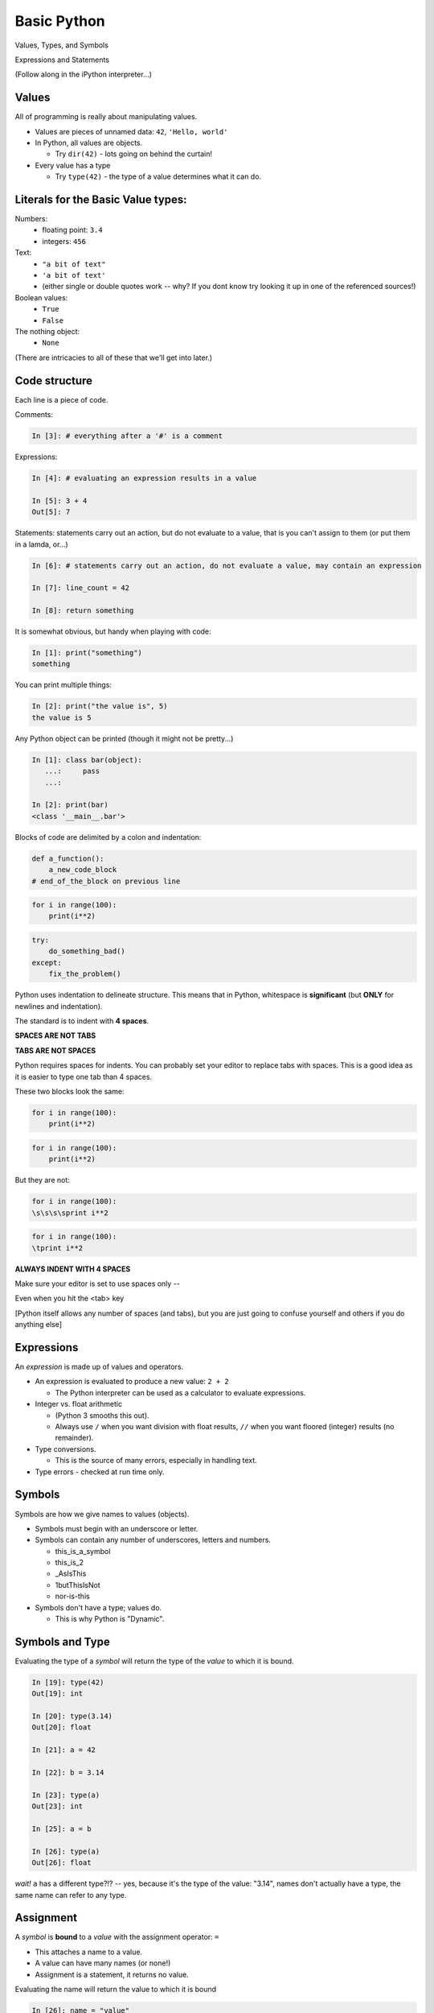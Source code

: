.. _basic_python_syntax:

Basic Python
============

Values, Types, and Symbols

Expressions and Statements

(Follow along in the iPython interpreter...)

Values
------

All of programming is really about manipulating values.


* Values are pieces of unnamed data: ``42``, ``'Hello, world'``

* In Python, all values are objects.

  - Try ``dir(42)``  - lots going on behind the curtain!

* Every value has a type

  - Try ``type(42)`` - the type of a value determines what it can do.


Literals for the Basic Value types:
------------------------------------

Numbers:
  - floating point: ``3.4``
  - integers: ``456``

Text:
  -  ``"a bit of text"``
  -  ``'a bit of text'``
  - (either single or double quotes work -- why? If you dont know try looking it up in one of the referenced sources!)

Boolean values:
  -  ``True``
  -  ``False``

The nothing object:
  - ``None``

(There are intricacies to all of these that we'll get into later.)


Code structure
--------------

Each line is a piece of code.

Comments:

.. code-block:: ipython

    In [3]: # everything after a '#' is a comment

Expressions:

.. code-block:: ipython

    In [4]: # evaluating an expression results in a value

    In [5]: 3 + 4
    Out[5]: 7


Statements:
statements carry out an action, but do not evaluate to a value, that is you can't assign to them (or put them in a lamda, or...)

.. code-block:: ipython

    In [6]: # statements carry out an action, do not evaluate a value, may contain an expression

    In [7]: line_count = 42

    In [8]: return something



It is somewhat obvious, but handy when playing with code:

.. code-block:: ipython

    In [1]: print("something")
    something

You can print multiple things:

.. code-block:: ipython

    In [2]: print("the value is", 5)
    the value is 5



Any Python object can be printed (though it might not be pretty...)

.. code-block:: ipython

    In [1]: class bar(object):
       ...:     pass
       ...:

    In [2]: print(bar)
    <class '__main__.bar'>



Blocks of code are delimited by a colon and indentation:

.. code-block:: python

    def a_function():
        a_new_code_block
    # end_of_the_block on previous line

.. code-block:: python

    for i in range(100):
        print(i**2)

.. code-block:: python

    try:
        do_something_bad()
    except:
        fix_the_problem()


Python uses indentation to delineate structure. This means that in Python, whitespace is **significant** (but **ONLY** for newlines and indentation).

The standard is to indent with **4 spaces**.

**SPACES ARE NOT TABS**

**TABS ARE NOT SPACES**

Python requires spaces for indents. You can probably set your editor to replace tabs with spaces.
This is a good idea as it is easier to type one tab than 4 spaces.


These two blocks look the same:

.. code-block:: python

    for i in range(100):
        print(i**2)

.. code-block:: python

    for i in range(100):
        print(i**2)



But they are not:

.. code-block:: python

    for i in range(100):
    \s\s\s\sprint i**2

.. code-block:: python

    for i in range(100):
    \tprint i**2

**ALWAYS INDENT WITH 4 SPACES**




Make sure your editor is set to use spaces only --

Even when you hit the <tab> key

[Python itself allows any number of spaces (and tabs), but you are just going to confuse yourself and others if you do anything else]


Expressions
------------

An *expression* is made up of values and operators.


* An expression is evaluated to produce a new value:  ``2 + 2``

  *  The Python interpreter can be used as a calculator to evaluate expressions.

* Integer vs. float arithmetic

  * (Python 3 smooths this out).
  * Always use ``/`` when you want division with float results, ``//`` when you want floored (integer) results (no remainder).

* Type conversions.

  * This is the source of many errors, especially in handling text.

* Type errors - checked at run time only.


Symbols
-------

Symbols are how we give names to values (objects).


* Symbols must begin with an underscore or letter.
* Symbols can contain any number of underscores, letters and numbers.

  * this_is_a_symbol
  * this_is_2
  * _AsIsThis
  * 1butThisIsNot
  * nor-is-this

* Symbols don't have a type; values do.

  * This is why Python is "Dynamic".


Symbols and Type
----------------

Evaluating the type of a *symbol* will return the type of the *value* to which
it is bound.

.. code-block:: ipython

    In [19]: type(42)
    Out[19]: int

    In [20]: type(3.14)
    Out[20]: float

    In [21]: a = 42

    In [22]: b = 3.14

    In [23]: type(a)
    Out[23]: int

    In [25]: a = b

    In [26]: type(a)
    Out[26]: float

*wait!* ``a`` has a different type?!? -- yes, because it's the type of the value: "3.14", names don't actually have a type, the same name can refer to any type.


Assignment
----------

A *symbol* is **bound** to a *value* with the assignment operator: ``=``

* This attaches a name to a value.
* A value can have many names (or none!)
* Assignment is a statement, it returns no value.


Evaluating the name will return the value to which it is bound

.. code-block:: ipython

    In [26]: name = "value"

    In [27]: name
    Out[27]: 'value'

    In [28]: an_integer = 42

    In [29]: an_integer
    Out[29]: 42

    In [30]: a_float = 3.14

    In [31]: a_float
    Out[31]: 3.14

Variables?
----------


* In most languages, what Python calls symbols or names are called "variables".

* In fact, we will probably call them variables in this class.

* That's because they are used, for the most part, for the same purposes.

* But often a "variable" is defined as something like:
  "a place in memory that can store values".

* That is **NOT** the same thing as a symbol or name in Python!

* A name can be bound to a value -- but that has nothing to do with a
  location in memory.

In-Place Assignment
-------------------

You can also do "in-place" assignment with ``+=``.

.. code-block:: ipython

    In [32]: a = 1

    In [33]: a
    Out[33]: 1

    In [34]: a = a + 1

    In [35]: a
    Out[35]: 2

    In [36]: a += 1

    In [37]: a
    Out[37]: 3

also: ``-=, *=, /=, **=, \%=``

(not quite -- really in-place assignment for mutables....)


Multiple Assignment
-------------------

You can assign multiple names from multiple expressions in one
statement:

.. code-block:: ipython

    In [48]: x = 2

    In [49]: y = 5

    In [50]: i, j = 2 * x, 3 ** y

    In [51]: i
    Out[51]: 4

    In [52]: j
    Out[52]: 243


Python evaluates all the expressions on the right before doing any assignments.


Nifty Python Trick
------------------

Using this feature, we can swap values between two names in one statement:

.. code-block:: ipython

    In [51]: i
    Out[51]: 4

    In [52]: j
    Out[52]: 243

    In [53]: i, j = j, i

    In [54]: i
    Out[54]: 243

    In [55]: j
    Out[55]: 4

Multiple assignment and symbol swapping can be very useful in certain contexts.

Deleting
--------

You can't actually directly delete values in Python...

``del`` only deletes a name (or "unbinds" the name...)

.. code-block:: ipython

    In [56]: a = 5

    In [57]: b = a

    In [58]: del a

    In [59]: a
    ---------------------------------------------------------------------------
    NameError                                 Traceback (most recent call last)
    <ipython-input-59-60b725f10c9c> in <module>()
    ----> 1 a

    NameError: name 'a' is not defined


The object is still there...Python will only delete it if there are no
references to it.

.. code-block:: ipython

    In [15]: a = 5

    In [16]: b = a

    In [17]: del a

    In [18]: a
    ---------------------------------------------------------------------------
    NameError                                 Traceback (most recent call last)
    <ipython-input-18-60b725f10c9c> in <module>()
    ----> 1 a

    NameError: name 'a' is not defined

    In [19]: b
    Out[19]: 5


Identity
--------

Every value in Python is an object.

Every object is unique and has a unique *identity*, which you can inspect with
the ``id`` *builtin*:

.. code-block:: ipython

    In [68]: id(i)
    Out[68]: 140553647890984

    In [69]: id(j)
    Out[69]: 140553647884864

    In [70]: new_i = i

    In [71]: id(new_i)
    Out[71]: 140553647890984


Testing Identity
----------------

You can find out if the values bound to two different symbols are the **same
object** using the ``is`` operator:

.. code-block:: ipython

    In [72]: count = 23

    In [73]: other_count = count

    In [74]: count is other_count
    Out[74]: True

    In [75]: count = 42

    In [76]: other_count is count
    Out[76]: False

**NOTE:** Checking the id of an object, or using "is" to check if two objects are the same is rarely used except for debugging and understanding what's going on under the hood. They are not used regularly in production code.


Equality
--------

You can test for the equality of certain values with the ``==`` operator

.. code-block:: ipython

    In [77]: val1 = 20 + 30

    In [78]: val2 = 5 * 10

    In [79]: val1 == val2
    Out[79]: True

    In [80]: val3 = '50'

    In [81]: val1 == val3
    Out[84]: False

A string is never equal to a number!


Singletons
----------

Python has three "singletons" -- a value for which there is only one instance:

  ``True``, ``False``, and ``None``

To check if a name is bound to one of these, you use ``is``:

.. code-block:: python

    a is True

    b is False

    x is None

Note that in contrast to English -- "is" is asking a question, not making an assertion -- ``a is True`` means "is a set to the value True?"


Operator Precedence
-------------------

Operator Precedence determines what evaluates first:

.. code-block:: python

    4 + 3 * 5 != (4 + 3) * 5

To force statements to be evaluated out of order, use parentheses -- expressions in parentheses are always evaluated first:

   (4 + 3) * 5 != 4 + (3 * 5)

Python follows the "usual" rules of algebra.

Python Operator Precedence
--------------------------

Parentheses and Literals:
  ``(), [], {}``

  ``"", b'', ''``

Function Calls:
  ``f(args)``

Slicing and Subscription:
  ``a[x:y]``

  ``b[0], c['key']``

Attribute Reference:
  ``obj.attribute``

Exponentiation:
  ``**``

Bitwise NOT, Unary Signing:
  ``~x``

  ``+x, -x``

Multiplication, Division, Modulus:
  ``*, /, %``

Addition, Subtraction:
  ``+, -``

Bitwise operations:
  ``<<, >>,``

  ``&, ^, |``

Comparisons:
  ``<, <=, >, >=, !=, ==``

Membership and Identity:
  ``in, not in, is, is not``

Boolean operations:
  ``or, and, not``

Anonymous Functions:
  ``lambda``


String Literals
---------------

A "string" is a chunk of text.

You define a ``string`` value by writing a string *literal*:

.. code-block:: ipython

    In [1]: 'a string'
    Out[1]: 'a string'

    In [2]: "also a string"
    Out[2]: 'also a string'

    In [3]: "a string with an apostrophe: isn't it cool?"
    Out[3]: "a string with an apostrophe: isn't it cool?"

    In [4]: 'a string with an embedded "quote"'
    Out[4]: 'a string with an embedded "quote"'

.. code-block:: ipython

    In [5]: """a multi-line
       ...: string
       ...: all in one
       ...: """
    Out[5]: 'a multi-line\nstring\nall in one\n'

    In [6]: "a string with an \n escaped character"
    Out[6]: 'a string with an \n escaped character'

    In [7]: r'a "raw" string, the \n comes through as a \n'
    Out[7]: 'a "raw" string, the \\n comes through as a \\n'

Python3 strings fully support Unicode, which means they can support literally all the languages in the world (and then some -- Klingon, anyone? -- well `sort of. <http://www.personal.psu.edu/ejp10/blogs/gotunicode/2010/10/conscript-unicode-registry-csu.html>`_)

Because Unicode is native to Python strings, you can get very far without even thinking about it. Anything you can type in your editor will work fine.


Keywords
--------

Python defines a number of **keywords**

These are language constructs.

You *cannot* use these words as symbols.

::

    False     class	  finally      is          return
    None      continue    for          lambda      try
    True      def         from         nonlocal    while
    and       del         global       not         with
    as        elif        if           or          yield
    assert    else        import       pass
    break     except      in           raise



If you try to use any of the keywords as symbols, you will cause a
``SyntaxError``:

.. code-block:: ipython

    In [13]: del = "this will raise an error"
      File "<ipython-input-13-c816927c2fb8>", line 1
        del = "this will raise an error"
            ^
    SyntaxError: invalid syntax

.. code-block:: ipython

    In [14]: def a_function(else='something'):
       ....:     print(else)
       ....:
      File "<ipython-input-14-1dbbea504a9e>", line 1
        def a_function(else='something'):
                          ^
    SyntaxError: invalid syntax


__builtins__
------------

Python also has a number of pre-bound symbols, called **builtins**

Try this:

.. code-block:: ipython

    In [6]: dir(__builtins__)
    Out[6]:
    ['ArithmeticError',
     'AssertionError',
     'AttributeError',
     'BaseException',
     'BufferError',
     ...
     'vars',
     'xrange',
     'zip']


You are free to rebind these symbols:

.. code-block:: ipython

    In [15]: type('a new and exciting string')
    Out[15]: str

    In [16]: type = 'a slightly different string'

    In [17]: type('type is no longer what it was')
    ---------------------------------------------------------------------------
    TypeError                                 Traceback (most recent call last)
    <ipython-input-17-907616e55e2a> in <module>()
    ----> 1 type('type is no longer what it was')

    TypeError: 'str' object is not callable

In general, this is a **BAD IDEA** -- hopefully your editor will warn you.


Exceptions
----------

Notice that the first batch of ``__builtins__`` are all *Exceptions*

Exceptions are how Python tells you that something has gone wrong.

There are several exceptions that you are likely to see a lot of:


* ``NameError``: indicates that you have tried to use a symbol that is not bound to a value.

* ``TypeError``: indicates that you have tried to use the wrong kind of object for an operation.

* ``SyntaxError``: indicates that you have mis-typed something.

* ``AttributeError``: indicates that you have tried to access an attribute or
  method that an object does not have (this often means you have a different
  type of object than you expect)


Functions
---------

**What is a function?**

A function is a self-contained chunk of code.

You use them when you need the same code to run multiple times,
or in multiple parts of the program.

Functions allow you to take code that would otherwise be duplicated potentially many times, and put it in once place. Then all you do is call that code to use it.

This is often referred to as "DRY" -- "Don't Repeat Yourself".

It also helps to keep the code clean and maintainable, as there is only one place to make a change. This in trun helps reduce defects.

Functions can take and return information.

The minimal function has at least one statement.

.. code-block:: python

    def a_name():
        a_statement


Pass Statement does nothing (Note the indentation!)

.. code-block:: python

    def minimal():
        pass

This, of course, has limited use -- you will generally have multiple statements in a function -- and they will do something.

However, the pass statement can help you by allowing you to create placeholder functions that you will come back to later to develop and embelish.

Functions: ``def``
------------------

``def``  is a *statement*:

  * it is executed
  * it creates a local name
  * it does *not* return a value


Function defs must be executed before the functions can be called:

.. code-block:: ipython

    In [23]: unbound()
    ---------------------------------------------------------------------------
    NameError                                 Traceback (most recent call last)
    <ipython-input-23-3132459951e4> in <module>()
    ----> 1 unbound()

    NameError: name 'unbound' is not defined

.. code-block:: ipython

    In [18]: def simple():
       ....:     print("I am a simple function")
       ....:

    In [19]: simple()
    I am a simple function


Calling Functions
-----------------

You **call** a function using the function call operator (parentheses):

.. code-block:: ipython

    In [2]: type(simple)
    Out[2]: function

    In [3]: simple
    Out[3]: <function __main__.simple>

    In [4]: simple()
    I am a simple function

Calling a function is how you run the code in that function.


Functions: Call Stack
---------------------

Functions can call functions -- this makes what is called an execution stack. That is what a "trace back", often referred to in exceptions, is -- the function call stack.

.. code-block:: ipython

    In [5]: def exceptional():
       ...:     print("I am exceptional!")
       ...:     print 1/0
       ...:
    In [6]: def passive():
       ...:     pass
       ...:
    In [7]: def doer():
       ...:     passive()
       ...:     exceptional()
       ...:

You've defined three functions, one of which will *call* the other two.

When an error occurs, you are presented with a "traceback" of the call stack:

Functions: Tracebacks
---------------------

.. code-block:: ipython

    In [8]: doer()
    I am exceptional!
    ---------------------------------------------------------------------------
    ZeroDivisionError                         Traceback (most recent call last)
    <ipython-input-8-685a01a77340> in <module>()
    ----> 1 doer()

    <ipython-input-7-aaadfbdd293e> in doer()
          1 def doer():
          2     passive()
    ----> 3     exceptional()
          4

    <ipython-input-5-d8100c70edef> in exceptional()
          1 def exceptional():
          2     print("I am exceptional!")
    ----> 3     print(1/0)
          4

    ZeroDivisionError: integer division or modulo by zero

The error occurred in the ``doer`` function -- but the traceback shows you where that was called from.

Note that this listed in reverse order -- reverse of the order in which the functions are called.

In a more complex system, this can be VERY useful -- learn to read tracebacks!


Functions: ``return``
---------------------

Every function ends by returning a value.

This is actually the simplest possible function:

.. code-block:: python

    def fun():
        return None


If you don't explicitly put ``return``  there, Python will return ``None``:

.. code-block:: ipython

    In [9]: def fun():
       ...:     pass
       ...:
    In [10]: fun()
    In [11]: result = fun()
    In [12]: print(result)
    None

Note that the interpreter eats ``None`` -- you need to call ``print()`` to see it.

More on return
--------------

Only one return statement in a function will ever be executed.

Ever.

Anything after an executed return statement will never get run.

This is useful when debugging!

.. code-block:: ipython

    In [14]: def no_error():
       ....:     return 'done'
       ....:     # no more will happen
       ....:     print(1/0)
       ....:
    In [15]: no_error()
    Out[15]: 'done'


However, functions *can* return multiple results:

.. code-block:: ipython

    In [16]: def fun():
       ....:     return 1, 2, 3
       ....:
    In [17]: fun()
    Out[17]: (1, 2, 3)


Remember multiple assignment?

.. code-block:: ipython

    In [18]: x, y, z = fun()
    In [19]: x
    Out[19]: 1
    In [20]: y
    Out[20]: 2
    In [21]: z
    Out[21]: 3


Functions: parameters
---------------------

In a ``def`` statement, the values written *inside* the parens are
**parameters**

.. code-block:: ipython

    In [22]: def fun(x, y, z):
       ....:     q = x + y + z
       ....:     print(x, y, z, q)
       ....:

x, y, z are *local* names -- so is q


Functions: arguments
--------------------

When you call a function, you pass values to the function parameters as
**arguments**

.. code-block:: ipython

    In [23]: fun(3, 4, 5)
    3 4 5 12

The values you pass in are *bound* to the names inside the function and used.

The name used outside the object is separate from the name used inside the function.

Making a Decision
------------------

**"Conditionals"**

In order to do anything interesting at all, you need to be able to write code to make a decision.

``if`` and ``elif`` (else if) allow you to make decisions:

.. code-block:: ipython

    In [12]: def test(a):
       ....:     if a == 5:
       ....:         print("that's the value I'm looking for!")
       ....:     elif a == 7:
       ....:         print("that's an OK number")
       ....:     else:
       ....:         print("that number won't do!")

    In [13]: test(5)
    that's the value I'm looking for!

    In [14]: test(7)
    that's an OK number

    In [15]: test(14)
    that number won't do!

There is more to it than that, but this will get you started.


What's the difference between these two?

.. code-block:: python

    if a:
        print('a')
    elif b:
        print('b')

    ## versus...
    if a:
        print('a')
    if b:
        print('b')

Lists
-----

A way to store a bunch of stuff in order.

Pretty much like an "array" or "vector" in other languages.

To make a list literal you use square brackets and commas between the items:

.. code-block:: python

    a_list = [2,3,5,9]
    a_list_of_strings = ['this', 'that', 'the', 'other']

You can put any type of object in a list...

Lists are a key Python data type with lots of functionality that we will get into later.

``for`` loops
--------------

Sometimes called a 'determinate' loop.

When you need to do something to all the objects in a sequence:

.. code-block:: ipython

    In [10]: a_list = [2,3,4,5]

    In [11]: for item in a_list:
       ....:     print(item)
       ....:
    2
    3
    4
    5


``range()`` and for
-------------------

``range`` builds sequences of numbers automatically

Use it when you need to do something a set number of times:

.. code-block:: ipython

    num_stars = 4
    In [31]: for i in range(num_stars):
        print('*', end=' ')
       ....:
    * * * *

NOTE: ``range(n)`` creates an "iterable" -- something you can loop over.
We will cover iterables in greater depth in a later lesson.

``assert``
----------

Writing ``tests`` that demonstrate that your program works is an important part of learning to program.

The Python ``assert`` statement is useful in writing simple tests:
for your code.

.. code-block:: ipython

    In [1]: def add(n1, n2):
       ...:     return n1 + n2
       ...:

    In [2]: assert add(3, 4) == 7

    In [3]: assert add(3, 4) == 10

    ---------------------------------------------------------------------
    AssertionError                     Traceback (most recent call last)
    <ipython-input-3-6731d4ac4476> in <module>()
    ----> 1 assert add(3, 4) == 10

    AssertionError:


Intricacies
------------

This is enough to get you started.

Each of the feature we have covered has intricacies special to Python.

We'll get to those over the next couple of lessons -- or really, the rest of the program!


Enough For Now
--------------

That's it for our basic intro to Python.

You now know enough Python to do some basic exercises in Python programming.
